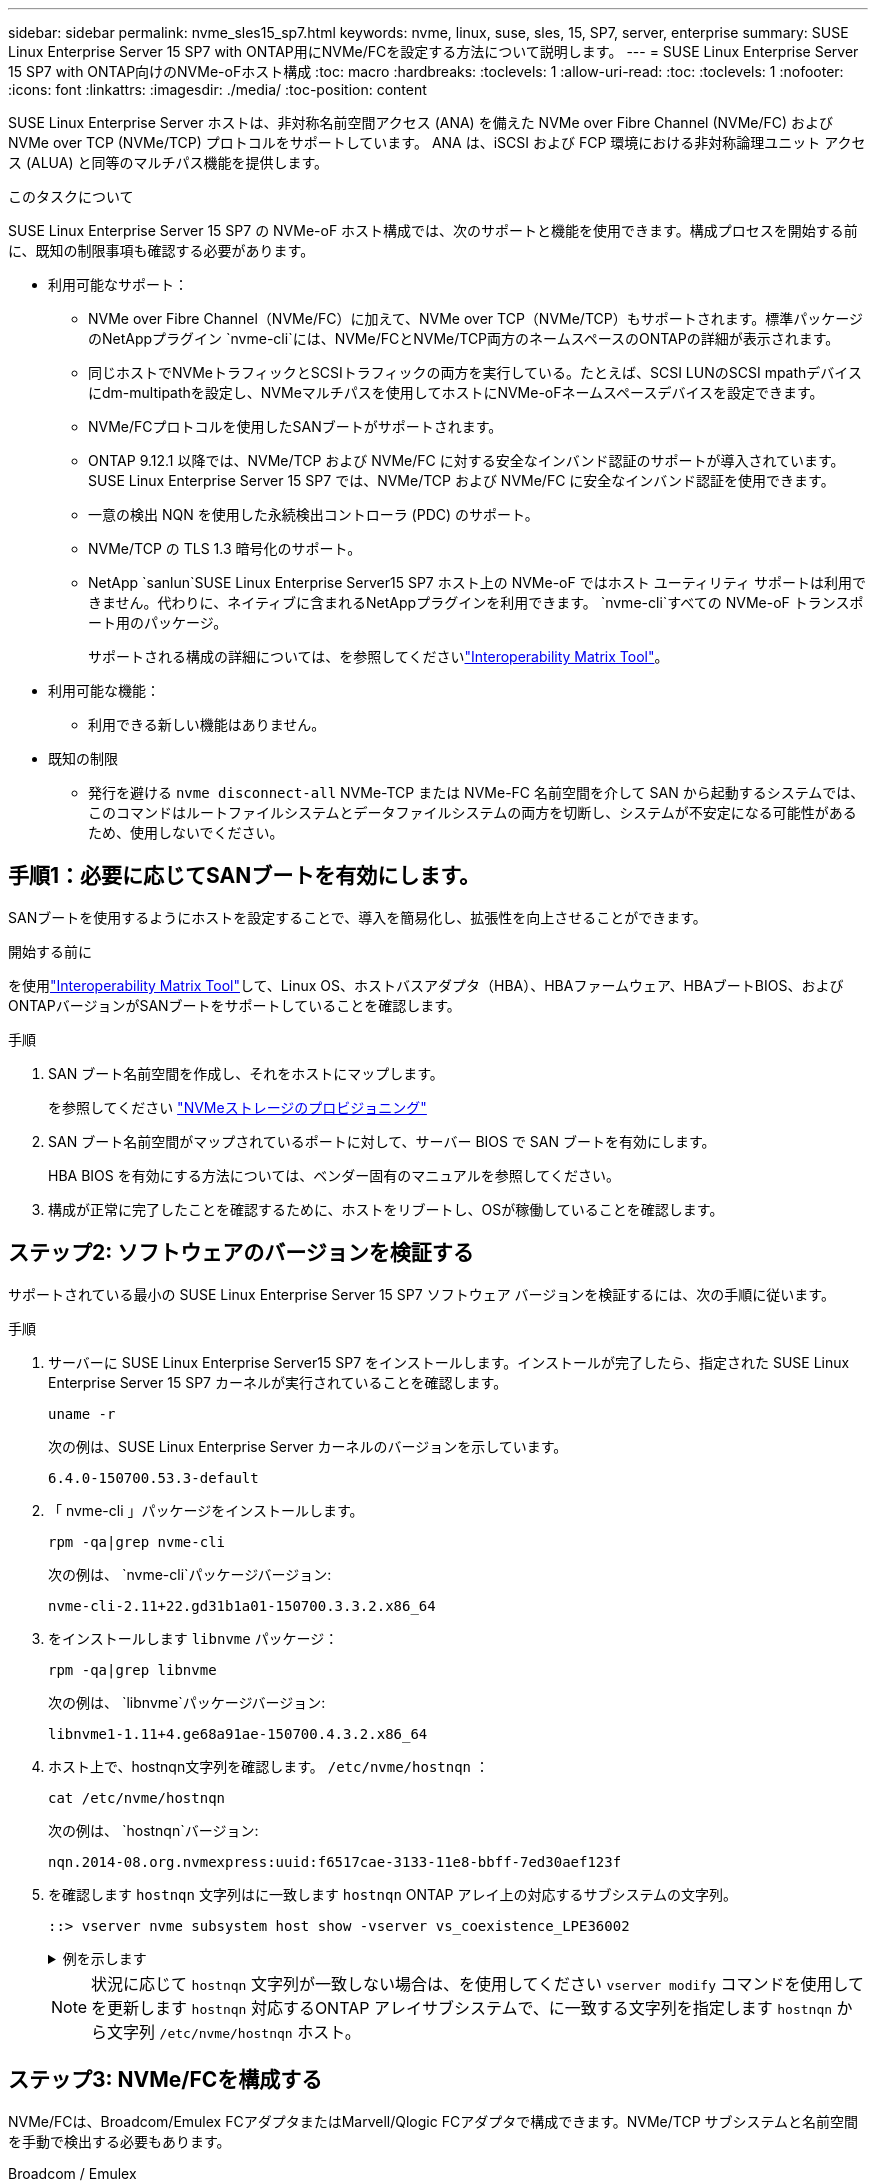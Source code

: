 ---
sidebar: sidebar 
permalink: nvme_sles15_sp7.html 
keywords: nvme, linux, suse, sles, 15, SP7, server, enterprise 
summary: SUSE Linux Enterprise Server 15 SP7 with ONTAP用にNVMe/FCを設定する方法について説明します。 
---
= SUSE Linux Enterprise Server 15 SP7 with ONTAP向けのNVMe-oFホスト構成
:toc: macro
:hardbreaks:
:toclevels: 1
:allow-uri-read: 
:toc: 
:toclevels: 1
:nofooter: 
:icons: font
:linkattrs: 
:imagesdir: ./media/
:toc-position: content


[role="lead"]
SUSE Linux Enterprise Server ホストは、非対称名前空間アクセス (ANA) を備えた NVMe over Fibre Channel (NVMe/FC) および NVMe over TCP (NVMe/TCP) プロトコルをサポートしています。  ANA は、iSCSI および FCP 環境における非対称論理ユニット アクセス (ALUA) と同等のマルチパス機能を提供します。

.このタスクについて
SUSE Linux Enterprise Server 15 SP7 の NVMe-oF ホスト構成では、次のサポートと機能を使用できます。構成プロセスを開始する前に、既知の制限事項も確認する必要があります。

* 利用可能なサポート：
+
** NVMe over Fibre Channel（NVMe/FC）に加えて、NVMe over TCP（NVMe/TCP）もサポートされます。標準パッケージのNetAppプラグイン `nvme-cli`には、NVMe/FCとNVMe/TCP両方のネームスペースのONTAPの詳細が表示されます。
** 同じホストでNVMeトラフィックとSCSIトラフィックの両方を実行している。たとえば、SCSI LUNのSCSI mpathデバイスにdm-multipathを設定し、NVMeマルチパスを使用してホストにNVMe-oFネームスペースデバイスを設定できます。
** NVMe/FCプロトコルを使用したSANブートがサポートされます。
** ONTAP 9.12.1 以降では、NVMe/TCP および NVMe/FC に対する安全なインバンド認証のサポートが導入されています。  SUSE Linux Enterprise Server 15 SP7 では、NVMe/TCP および NVMe/FC に安全なインバンド認証を使用できます。
** 一意の検出 NQN を使用した永続検出コントローラ (PDC) のサポート。
** NVMe/TCP の TLS 1.3 暗号化のサポート。
** NetApp `sanlun`SUSE Linux Enterprise Server15 SP7 ホスト上の NVMe-oF ではホスト ユーティリティ サポートは利用できません。代わりに、ネイティブに含まれるNetAppプラグインを利用できます。 `nvme-cli`すべての NVMe-oF トランスポート用のパッケージ。
+
サポートされる構成の詳細については、を参照してくださいlink:https://mysupport.netapp.com/matrix/["Interoperability Matrix Tool"^]。



* 利用可能な機能：
+
** 利用できる新しい機能はありません。


* 既知の制限
+
** 発行を避ける `nvme disconnect-all` NVMe-TCP または NVMe-FC 名前空間を介して SAN から起動するシステムでは、このコマンドはルートファイルシステムとデータファイルシステムの両方を切断し、システムが不安定になる可能性があるため、使用しないでください。






== 手順1：必要に応じてSANブートを有効にします。

SANブートを使用するようにホストを設定することで、導入を簡易化し、拡張性を向上させることができます。

.開始する前に
を使用link:https://mysupport.netapp.com/matrix/#welcome["Interoperability Matrix Tool"^]して、Linux OS、ホストバスアダプタ（HBA）、HBAファームウェア、HBAブートBIOS、およびONTAPバージョンがSANブートをサポートしていることを確認します。

.手順
. SAN ブート名前空間を作成し、それをホストにマップします。
+
を参照してください https://docs.netapp.com/us-en/ontap/san-admin/create-nvme-namespace-subsystem-task.html["NVMeストレージのプロビジョニング"^]

. SAN ブート名前空間がマップされているポートに対して、サーバー BIOS で SAN ブートを有効にします。
+
HBA BIOS を有効にする方法については、ベンダー固有のマニュアルを参照してください。

. 構成が正常に完了したことを確認するために、ホストをリブートし、OSが稼働していることを確認します。




== ステップ2: ソフトウェアのバージョンを検証する

サポートされている最小の SUSE Linux Enterprise Server 15 SP7 ソフトウェア バージョンを検証するには、次の手順に従います。

.手順
. サーバーに SUSE Linux Enterprise Server15 SP7 をインストールします。インストールが完了したら、指定された SUSE Linux Enterprise Server 15 SP7 カーネルが実行されていることを確認します。
+
[source, cli]
----
uname -r
----
+
次の例は、SUSE Linux Enterprise Server カーネルのバージョンを示しています。

+
[listing]
----
6.4.0-150700.53.3-default
----
. 「 nvme-cli 」パッケージをインストールします。
+
[source, cli]
----
rpm -qa|grep nvme-cli
----
+
次の例は、  `nvme-cli`パッケージバージョン:

+
[listing]
----
nvme-cli-2.11+22.gd31b1a01-150700.3.3.2.x86_64
----
. をインストールします `libnvme` パッケージ：
+
[source, cli]
----
rpm -qa|grep libnvme
----
+
次の例は、  `libnvme`パッケージバージョン:

+
[listing]
----
libnvme1-1.11+4.ge68a91ae-150700.4.3.2.x86_64
----
. ホスト上で、hostnqn文字列を確認します。  `/etc/nvme/hostnqn` ：
+
[source, cli]
----
cat /etc/nvme/hostnqn
----
+
次の例は、  `hostnqn`バージョン:

+
[listing]
----
nqn.2014-08.org.nvmexpress:uuid:f6517cae-3133-11e8-bbff-7ed30aef123f
----
. を確認します `hostnqn` 文字列はに一致します `hostnqn` ONTAP アレイ上の対応するサブシステムの文字列。
+
[source, cli]
----
::> vserver nvme subsystem host show -vserver vs_coexistence_LPE36002
----
+
.例を示します
[%collapsible]
====
[listing]
----
Vserver Subsystem Priority  Host NQN
------- --------- --------  ------------------------------------------------
vs_coexistence_LPE36002
        nvme
                  regular   nqn.2014-08.org.nvmexpress:uuid:4c4c4544-0056-5410-8048-b9c04f425633
        nvme_1
                  regular   nqn.2014-08.org.nvmexpress:uuid:4c4c4544-0056-5410-8048-b9c04f425633
        nvme_2
                  regular   nqn.2014-08.org.nvmexpress:uuid:4c4c4544-0056-5410-8048-b9c04f425633
        nvme_3
                  regular   nqn.2014-08.org.nvmexpress:uuid:4c4c4544-0056-5410-8048-b9c04f425633
4 entries were displayed.
----
====
+

NOTE: 状況に応じて `hostnqn` 文字列が一致しない場合は、を使用してください `vserver modify` コマンドを使用してを更新します `hostnqn` 対応するONTAP アレイサブシステムで、に一致する文字列を指定します `hostnqn` から文字列 `/etc/nvme/hostnqn` ホスト。





== ステップ3: NVMe/FCを構成する

NVMe/FCは、Broadcom/Emulex FCアダプタまたはMarvell/Qlogic FCアダプタで構成できます。NVMe/TCP サブシステムと名前空間を手動で検出する必要もあります。

[role="tabbed-block"]
====
.Broadcom / Emulex
--
Broadcom/Emulex FCアダプタ用にNVMe/FCを設定

.手順
. サポートされているアダプタモデルを使用していることを確認します。
+
.. モデル名を表示します。
+
[source, cli]
----
cat /sys/class/scsi_host/host*/modelname
----
+
次の出力が表示されます。

+
[listing]
----
LPe36002-M64
LPe36002-M64
----
.. モデルの説明を表示します。
+
[source, cli]
----
cat /sys/class/scsi_host/host*/modeldesc
----
+
次の例のような出力が表示されます。

+
[listing]
----
Emulex LightPulse LPe36002-M64 2-Port 64Gb Fibre Channel Adapter
Emulex LightPulse LPe36002-M64 2-Port 64Gb Fibre Channel Adapter
----


. 推奨されるBroadcomを使用していることを確認します `lpfc` ファームウェアおよび受信トレイドライバ：
+
.. ファームウェアのバージョンを表示します。
+
[source, cli]
----
cat /sys/class/scsi_host/host*/fwrev
----
+
次の例はファームウェアのバージョンを示しています。

+
[listing]
----
14.4.393.25, sli-4:2:c
14.4.393.25, sli-4:2:c
----
.. 受信トレイのドライバーのバージョンを表示します。
+
[source, cli]
----
cat /sys/module/lpfc/version
----
+
次の例は、ドライバーのバージョンを示しています。

+
[listing]
----
0:14.4.0.8
----


+
サポートされているアダプタドライバおよびファームウェアバージョンの最新リストについては、を参照してくださいlink:https://mysupport.netapp.com/matrix/["Interoperability Matrix Tool"^]。

. の想定される出力がに設定されている `3`ことを確認し `lpfc_enable_fc4_type`ます。
+
[source, cli]
----
cat /sys/module/lpfc/parameters/lpfc_enable_fc4_type
----
. イニシエータポートを表示できることを確認します。
+
[source, cli]
----
cat /sys/class/fc_host/host*/port_name
----
+
次の例はポート ID を示しています。

+
[listing]
----
0x10000090fae0ec88
0x10000090fae0ec89
----
. イニシエータポートがオンラインであることを確認します。
+
[source, cli]
----
cat /sys/class/fc_host/host*/port_state
----
+
次の出力が表示されます。

+
[listing]
----
Online
Online
----
. NVMe/FCイニシエータポートが有効になっており、ターゲットポートが認識されることを確認します。
+
[source, cli]
----
cat /sys/class/scsi_host/host*/nvme_info
----
+
.出力例を表示します。
[%collapsible]
=====
[listing, subs="+quotes"]
----
NVME Initiator Enabled
XRI Dist lpfc0 Total 6144 IO 5894 ELS 250
NVME LPORT lpfc0 WWPN x10000090fae0ec88 WWNN x20000090fae0ec88 DID x0a1300 *ONLINE*
NVME RPORT       WWPN x23b1d039ea359e4a WWNN x23aed039ea359e4a DID x0a1c01 *TARGET DISCSRVC ONLINE*
NVME RPORT       WWPN x22bbd039ea359e4a WWNN x22b8d039ea359e4a DID x0a1c0b *TARGET DISCSRVC ONLINE*
NVME RPORT       WWPN x2362d039ea359e4a WWNN x234ed039ea359e4a DID x0a1c10 *TARGET DISCSRVC ONLINE*
NVME RPORT       WWPN x23afd039ea359e4a WWNN x23aed039ea359e4a DID x0a1a02 *TARGET DISCSRVC ONLINE*
NVME RPORT       WWPN x22b9d039ea359e4a WWNN x22b8d039ea359e4a DID x0a1a0b *TARGET DISCSRVC ONLINE*
NVME RPORT       WWPN x2360d039ea359e4a WWNN x234ed039ea359e4a DID x0a1a11 *TARGET DISCSRVC ONLINE*

NVME Statistics
LS: Xmt 0000004ea0 Cmpl 0000004ea0 Abort 00000000
LS XMIT: Err 00000000  CMPL: xb 00000000 Err 00000000
Total FCP Cmpl 0000000000102c35 Issue 0000000000102c2d OutIO fffffffffffffff8
        abort 00000175 noxri 00000000 nondlp 0000021d qdepth 00000000 wqerr 00000007 err 00000000
FCP CMPL: xb 00000175 Err 0000058b

NVME Initiator Enabled
XRI Dist lpfc1 Total 6144 IO 5894 ELS 250
NVME LPORT lpfc1 WWPN x10000090fae0ec89 WWNN x20000090fae0ec89 DID x0a1200 *ONLINE*
NVME RPORT       WWPN x23b2d039ea359e4a WWNN x23aed039ea359e4a DID x0a1d01 *TARGET DISCSRVC ONLINE*
NVME RPORT       WWPN x22bcd039ea359e4a WWNN x22b8d039ea359e4a DID x0a1d0b *TARGET DISCSRVC ONLINE*
NVME RPORT       WWPN x2363d039ea359e4a WWNN x234ed039ea359e4a DID x0a1d10 *TARGET DISCSRVC ONLINE*
NVME RPORT       WWPN x23b0d039ea359e4a WWNN x23aed039ea359e4a DID x0a1b02 *TARGET DISCSRVC ONLINE*
NVME RPORT       WWPN x22bad039ea359e4a WWNN x22b8d039ea359e4a DID x0a1b0b *TARGET DISCSRVC ONLINE*
NVME RPORT       WWPN x2361d039ea359e4a WWNN x234ed039ea359e4a DID x0a1b11 *TARGET DISCSRVC ONLINE*

NVME Statistics
LS: Xmt 0000004e31 Cmpl 0000004e31 Abort 00000000
LS XMIT: Err 00000000  CMPL: xb 00000000 Err 00000000
Total FCP Cmpl 00000000001017f2 Issue 00000000001017ef OutIO fffffffffffffffd
        abort 0000018a noxri 00000000 nondlp 0000012e qdepth 00000000 wqerr 00000004 err 00000000
FCP CMPL: xb 0000018a Err 000005ca
----
=====


--
.Marvell/QLogic
--
Marvell/QLogicアダプタ用にNVMe/FCを設定します。

.手順
. サポートされているアダプタドライバとファームウェアのバージョンが実行されていることを確認します。
+
[source, cli]
----
cat /sys/class/fc_host/host*/symbolic_name
----
+
次の例は、ドライバーとファームウェアのバージョンを示しています。

+
[listing]
----
QLE2742 FW:v9.14.00 DVR:v10.02.09.400-k-debug
QLE2742 FW:v9.14.00 DVR:v10.02.09.400-k-debug
----
. 確認します `ql2xnvmeenable` が設定されます。これにより、MarvellアダプタをNVMe/FCイニシエータとして機能させることができます。
+
[source, cli]
----
cat /sys/module/qla2xxx/parameters/ql2xnvmeenable
----
+
想定される出力は1です。



--
====


== ステップ4: オプションで1MBのI/Oを有効にする

ONTAP は、識別コントローラ データで最大データ転送サイズ (MDTS) が 8 であると報告します。つまり、最大 I/O 要求サイズは 1 MB までになります。  Broadcom NVMe/FCホストに1MBのI/Oリクエストを発行するには、 `lpfc`の価値 `lpfc_sg_seg_cnt`パラメータをデフォルト値の 64 から 256 に変更します。


NOTE: この手順は、Qlogic NVMe/FCホストには適用されません。

.手順
.  `lpfc_sg_seg_cnt`パラメータを256に設定します。
+
[source, cli]
----
cat /etc/modprobe.d/lpfc.conf
----
+
次の例のような出力が表示されます。

+
[listing]
----
options lpfc lpfc_sg_seg_cnt=256
----
. コマンドを実行し `dracut -f`、ホストをリブートします。
. の値が256であることを確認し `lpfc_sg_seg_cnt`ます。
+
[source, cli]
----
cat /sys/module/lpfc/parameters/lpfc_sg_seg_cnt
----




== ステップ5: NVMeブートサービスを確認する

SUSE Linux Enterprise Server 15 SP7では、 `nvmefc-boot-connections.service`そして `nvmf-autoconnect.service`NVMe/FCに含まれるブートサービス `nvme-cli`パッケージは、システムの起動時に自動的に起動するように有効化されます。システムの起動が完了したら、ブート サービスが有効になっていることを確認します。

.手順
. が有効であることを確認し `nvmf-autoconnect.service`ます。
+
[source, cli]
----
systemctl status nvmf-autoconnect.service
----
+
.出力例を表示します。
[%collapsible]
====
[listing]
----
nvmf-autoconnect.service - Connect NVMe-oF subsystems automatically during boot
  Loaded: loaded (/usr/lib/systemd/system/nvmf-autoconnect.service; enabled; preset: enabled)
  Active: inactive (dead) since Fri 2025-07-04 23:56:38 IST; 4 days ago
  Main PID: 12208 (code=exited, status=0/SUCCESS)
    CPU: 62ms

Jul 04 23:56:26 localhost systemd[1]: Starting Connect NVMe-oF subsystems automatically during boot...
Jul 04 23:56:38 localhost systemd[1]: nvmf-autoconnect.service: Deactivated successfully.
Jul 04 23:56:38 localhost systemd[1]: Finished Connect NVMe-oF subsystems automatically during boot.
----
====
. が有効であることを確認し `nvmefc-boot-connections.service`ます。
+
[source, cli]
----
systemctl status nvmefc-boot-connections.service
----
+
.出力例を表示します。
[%collapsible]
====
[listing]
----
nvmefc-boot-connections.service - Auto-connect to subsystems on FC-NVME devices found during boot
    Loaded: loaded (/usr/lib/systemd/system/nvmefc-boot-connections.service; enabled; preset: enabled)
    Active: inactive (dead) since Mon 2025-07-07 19:52:30 IST; 1 day 4h ago
  Main PID: 2945 (code=exited, status=0/SUCCESS)
      CPU: 14ms

Jul 07 19:52:30 HP-DL360-14-168 systemd[1]: Starting Auto-connect to subsystems on FC-NVME devices found during boot...
Jul 07 19:52:30 HP-DL360-14-168 systemd[1]: nvmefc-boot-connections.service: Deactivated successfully.
Jul 07 19:52:30 HP-DL360-14-168 systemd[1]: Finished Auto-connect to subsystems on FC-NVME devices found during boot.
----
====




== ステップ6: NVMe/TCPを構成する

NVMe/TCPプロトコルでこの処理がサポートされてい `auto-connect`ません。代わりに、NVMe/TCPまたは `connect-all`の処理を手動で実行することで、NVMe/TCPサブシステムとネームスペースを検出できます `connect`。

.手順
. イニシエータポートがサポートされているNVMe/TCP LIFの検出ログページのデータを取得できることを確認します。
+
[listing]
----
nvme discover -t tcp -w <host-traddr> -a <traddr>
----
+
.出力例を表示します。
[%collapsible]
====
[listing, subs="+quotes"]
----
nvme discover -t tcp -w 192.168.111.80 -a 192.168.111.70
Discovery Log Number of Records 8, Generation counter 42
=====Discovery Log Entry 0======
trtype:  tcp
adrfam:  ipv4
subtype: *current discovery subsystem*
treq:    not specified
portid:  4
trsvcid: 8009
subnqn:  nqn.1992-08.com.netapp:sn.f8e2af201b7211f0ac2bd039eab67a95:discovery
traddr:  192.168.211.71
eflags:  *explicit discovery connections, duplicate discovery information*
sectype: *none*
=====Discovery Log Entry 1======
trtype:  tcp
adrfam:  ipv4
subtype: *current discovery subsystem*
treq:    not specified
portid:  3
trsvcid: 8009
subnqn:  nqn.1992-08.com.netapp:sn.f8e2af201b7211f0ac2bd039eab67a95:discovery
traddr:  192.168.111.71
eflags:  *explicit discovery connections, duplicate discovery information*
sectype: *none*
=====Discovery Log Entry 2======
trtype:  tcp
adrfam:  ipv4
subtype: *current discovery subsystem*
treq:    not specified
portid:  2
trsvcid: 8009
subnqn:  nqn.1992-08.com.netapp:sn.f8e2af201b7211f0ac2bd039eab67a95:discovery
traddr:  192.168.211.70
eflags:  *explicit discovery connections, duplicate discovery information*
sectype: *none*
=====Discovery Log Entry 3======
trtype:  tcp
adrfam:  ipv4
subtype: *current discovery subsystem*
treq:    not specified
portid:  1
trsvcid: 8009
subnqn:  nqn.1992-08.com.netapp:sn.f8e2af201b7211f0ac2bd039eab67a95:discovery
traddr:  192.168.111.70
eflags:  *explicit discovery connections, duplicate discovery information*
sectype: *none*
=====Discovery Log Entry 4======
trtype:  tcp
adrfam:  ipv4
subtype: *nvme subsystem*
treq:    not specified
portid:  4
trsvcid: 4420
subnqn:  nqn.1992-08.com.netapp:sn.f8e2af201b7211f0ac2bd039eab67a95:subsystem.sample_tcp_sub
traddr:  192.168.211.71
eflags:  none
sectype: none
=====Discovery Log Entry 5======
trtype:  tcp
adrfam:  ipv4
subtype: *nvme subsystem*
treq:    not specified
portid:  3
trsvcid: 4420
subnqn:  nqn.1992-08.com.netapp:sn.f8e2af201b7211f0ac2bd039eab67a95:subsystem.sample_tcp_sub
traddr:  192.168.111.71
eflags:  none
sectype: none
=====Discovery Log Entry 6======
trtype:  tcp
adrfam:  ipv4
subtype: *nvme subsystem*
treq:    not specified
portid:  2
trsvcid: 4420
subnqn:  nqn.1992-08.com.netapp:sn.f8e2af201b7211f0ac2bd039eab67a95:subsystem.sample_tcp_sub
traddr:  192.168.211.70
eflags:  none
sectype: none
=====Discovery Log Entry 7======
trtype:  tcp
adrfam:  ipv4
subtype: *nvme subsystem*
treq:    not specified
portid:  1
trsvcid: 4420
subnqn:  nqn.1992-08.com.netapp:sn.f8e2af201b7211f0ac2bd039eab67a95:subsystem.sample_tcp_sub
traddr:  192.168.111.70
eflags:  none
sectype: none
localhost:~ #
----
====
. NVMe/TCPイニシエータとターゲットLIFの他のすべての組み合わせで、検出ログページのデータを正常に取得できることを確認します。
+
[listing]
----
nvme discover -t tcp -w <host-traddr> -a <traddr>
----
+
.例を示します
[%collapsible]
====
[listing, subs="+quotes"]
----
nvme discover -t tcp -w 192.168.111.80 -a 192.168.111.66
nvme discover -t tcp -w 192.168.111.80 -a 192.168.111.67
nvme discover -t tcp -w 192.168.211.80 -a 192.168.211.66
nvme discover -t tcp -w 192.168.211.80 -a 192.168.211.67
----
====
. を実行します `nvme connect-all` ノード全体でサポートされているすべてのNVMe/TCPイニシエータ/ターゲットLIFを対象としたコマンド：
+
[listing]
----
nvme connect-all -t tcp -w <host-traddr> -a <traddr>
----
+
.例を示します
[%collapsible]
====
[listing, subs="+quotes"]
----
nvme	connect-all	-t	tcp	-w	192.168.111.80	-a	192.168.111.66
nvme	connect-all	-t	tcp	-w	192.168.111.80	-a	192.168.111.67
nvme	connect-all	-t	tcp	-w	192.168.211.80	-a	192.168.211.66
nvme	connect-all	-t	tcp	-w	192.168.211.80	-a	192.168.211.67
----
====



NOTE: SUSE Linux Enterprise Server 15 SP6以降、NVMe/TCPのデフォルト設定は `ctrl-loss-tmo`タイムアウトはオフになります。これは再試行回数に制限がない（無期限再試行）ことを意味し、特定の再試行回数を手動で設定する必要はありません。 `ctrl-loss-tmo`使用時のタイムアウト時間 `nvme connect`または `nvme connect-all`コマンド（オプション `-l`）。さらに、NVMe/TCP コントローラーはパス障害が発生した場合でもタイムアウトが発生せず、無期限に接続されたままになります。



== ステップ7: NVMe-oFを検証する

カーネル内のNVMeマルチパスステータス、ANAステータス、およびONTAPネームスペースがNVMe-oF構成に対して正しいことを確認します。

.手順
. カーネル内NVMeマルチパスが有効になっていることを確認します。
+
[source, cli]
----
cat /sys/module/nvme_core/parameters/multipath
----
+
次の出力が表示されます。

+
[listing]
----
Y
----
. 該当するONTAPネームスペースの適切なNVMe-oF設定（modelをNetApp ONTAPコントローラに設定し、load balancing iopolicyをラウンドロビンに設定するなど）がホストに正しく反映されていることを確認します。
+
.. サブシステムを表示します。
+
[source, cli]
----
cat /sys/class/nvme-subsystem/nvme-subsys*/model
----
+
次の出力が表示されます。

+
[listing]
----
NetApp ONTAP Controller
NetApp ONTAP Controller
----
.. ポリシーを表示します。
+
[source, cli]
----
cat /sys/class/nvme-subsystem/nvme-subsys*/iopolicy
----
+
次の出力が表示されます。

+
[listing]
----
round-robin
round-robin
----


. ネームスペースが作成され、ホストで正しく検出されたことを確認します。
+
[source, cli]
----
nvme list
----
+
.例を示します
[%collapsible]
====
[listing]
----
Node         SN                   Model
---------------------------------------------------------
/dev/nvme4n1 81Ix2BVuekWcAAAAAAAB	NetApp ONTAP Controller


Namespace Usage    Format             FW             Rev
-----------------------------------------------------------
1                 21.47 GB / 21.47 GB	4 KiB + 0 B   FFFFFFFF
----
====
. 各パスのコントローラの状態がliveであり、正しいANAステータスが設定されていることを確認します。
+
[role="tabbed-block"]
====
.NVMe/FC
--
[listing]
----
nvme list-subsys /dev/nvme4n5
----
.出力例を表示します。
[%collapsible]
=====
[listing, subs="+quotes"]
----
nvme-subsys114 - NQN=nqn.1992-08.com.netapp:sn.9e30b9760a4911f08c87d039eab67a95:subsystem.sles_161_27
                 hostnqn=nqn.2014-08.org.nvmexpress:uuid:f6517cae-3133-11e8-bbff-7ed30aef123f
iopolicy=round-robin\
+- nvme114 *fc* traddr=nn-0x234ed039ea359e4a:pn-0x2360d039ea359e4a,host_traddr=nn-0x20000090fae0ec88:pn-0x10000090fae0ec88 *live optimized*
+- nvme115 *fc* traddr=nn-0x234ed039ea359e4a:pn-0x2362d039ea359e4a,host_traddr=nn-0x20000090fae0ec88:pn-0x10000090fae0ec88 *live non-optimized*
+- nvme116 *fc* traddr=nn-0x234ed039ea359e4a:pn-0x2361d039ea359e4a,host_traddr=nn-0x20000090fae0ec89:pn-0x10000090fae0ec89 *live optimized*
+- nvme117 *fc* traddr=nn-0x234ed039ea359e4a:pn-0x2363d039ea359e4a,host_traddr=nn-0x20000090fae0ec89:pn-0x10000090fae0ec89 *live non-optimized*
----
=====
--
.NVMe/FC
--
[listing]
----
nvme list-subsys /dev/nvme9n1
----
.出力例を表示します。
[%collapsible]
=====
[listing, subs="+quotes"]
----
nvme-subsys9 - NQN=nqn.1992-08.com.netapp:sn.f8e2af201b7211f0ac2bd039eab67a95:subsystem.with_inband_with_json hostnqn=nqn.2014-08.org.nvmexpress:uuid:4c4c4544-0035-5910-804b-b2c04f444d33
iopolicy=round-robin
\
+- nvme10 *tcp* traddr=192.168.111.71,trsvcid=4420,src_addr=192.168.111.80 *live non-optimized*
 +- nvme11 *tcp* traddr=192.168.211.70,trsvcid=4420,src_addr=192.168.211.80 *live optimized*
 +- nvme12 *tcp* traddr=192.168.111.70,trsvcid=4420,src_addr=192.168.111.80 *live optimized*
 +- nvme9 *tcp* traddr=192.168.211.71,trsvcid=4420,src_addr=192.168.211.80 *live non-optimized*
----
=====
--
====
. ネットアッププラグインで、ONTAP ネームスペースデバイスごとに正しい値が表示されていることを確認します。


[role="tabbed-block"]
====
.列（ Column ）
--
[source, cli]
----
nvme netapp ontapdevices -o column
----
.例を示します
[%collapsible]
=====
[listing, subs="+quotes"]
----
Device           Vserver                   Namespace Path                                     NSID UUID                                   Size
---------------- ------------------------- -------------------------------------------------- ---- -------------------------------------- ---------
/dev/nvme0n1     vs_161                    /vol/fc_nvme_vol1/fc_nvme_ns1                      1    32fd92c7-0797-428e-a577-fdb3f14d0dc3   5.37GB
----
=====
--
.JSON
--
[source, cli]
----
nvme netapp ontapdevices -o json
----
.例を示します
[%collapsible]
=====
[listing, subs="+quotes"]
----
{
      "Device":"/dev/nvme98n2",
      "Vserver":"vs_161",
      "Namespace_Path":"/vol/fc_nvme_vol71/fc_nvme_ns71",
      "NSID":2,
      "UUID":"39d634c4-a75e-4fbd-ab00-3f9355a26e43",
      "LBA_Size":4096,
      "Namespace_Size":5368709120,
      "UsedBytes":430649344,
    }
  ]
}
----
=====
--
====


== ステップ8: 永続的な検出コントローラを作成する

ONTAP 9.11.1 以降では、SUSE Linux Enterprise Server 15 SP7 ホスト用の永続検出コントローラ (PDC) を作成できます。  NVMe サブシステムの追加または削除操作と検出ログ ページ データの変更を自動的に検出するには、PDC が必要です。

.手順
. 検出ログページのデータが使用可能で、イニシエータポートとターゲットLIFの組み合わせから取得できることを確認します。
+
[source, cli]
----
nvme discover -t <trtype> -w <host-traddr> -a <traddr>
----
+
.出力例を表示します。
[%collapsible]
====
[listing, subs="+quotes"]
----
Discovery Log Number of Records 8, Generation counter 18
=====Discovery Log Entry 0======
trtype:  tcp
adrfam:  ipv4
subtype: *current discovery subsystem*
treq:    not specified
portid:  4
trsvcid: 8009
subnqn:  nqn.1992-08.com.netapp:sn.4f7af2bd221811f0afadd039eab0dadd:discovery
traddr:  192.168.111.66
eflags:  *explicit discovery connections, duplicate discovery information*
sectype: *none*
=====Discovery Log Entry 1======
trtype:  tcp
adrfam:  ipv4
subtype: *current discovery subsystem*
treq:    not specified
portid:  2
trsvcid: 8009
subnqn:  nqn.1992-08.com.netapp:sn.4f7af2bd221811f0afadd039eab0dadd:discovery
traddr:  192.168.211.66
eflags:  *explicit discovery connections, duplicate discovery information*
sectype: *none*
=====Discovery Log Entry 2======
trtype:  tcp
adrfam:  ipv4
subtype: *current discovery subsystem*
treq:    not specified
portid:  3
trsvcid: 8009
subnqn:  nqn.1992-08.com.netapp:sn.4f7af2bd221811f0afadd039eab0dadd:discovery
traddr:  192.168.111.67
eflags:  *explicit discovery connections, duplicate discovery information*
sectype: *none*
=====Discovery Log Entry 3======
trtype:  tcp
adrfam:  ipv4
subtype: *current discovery subsystem*
treq:    not specified
portid:  1
trsvcid: 8009
subnqn:  nqn.1992-08.com.netapp:sn.4f7af2bd221811f0afadd039eab0dadd:discovery
traddr:  192.168.211.67
eflags:  *explicit discovery connections, duplicate discovery information*
sectype: *none*
=====Discovery Log Entry 4======
trtype:  tcp
adrfam:  ipv4
subtype: nvme subsystem
treq:    not specified
portid:  4
trsvcid: 4420
subnqn:  nqn.1992-08.com.netapp:sn.4f7af2bd221811f0afadd039eab0dadd:subsystem.pdc
traddr:  192.168.111.66
eflags:  none
sectype: none
=====Discovery Log Entry 5======
trtype:  tcp
adrfam:  ipv4
subtype: nvme subsystem
treq:    not specified
portid:  2
trsvcid: 4420
subnqn:  nqn.1992-08.com.netapp:sn.4f7af2bd221811f0afadd039eab0dadd:subsystem.pdc
traddr:  192.168.211.66
eflags:  none
sectype: none
=====Discovery Log Entry 6======
trtype:  tcp
adrfam:  ipv4
subtype: nvme subsystem
treq:    not specified
portid:  3
trsvcid: 4420
subnqn:  nqn.1992-08.com.netapp:sn.4f7af2bd221811f0afadd039eab0dadd:subsystem.pdc
traddr:  192.168.111.67
eflags:  none
sectype: none
=====Discovery Log Entry 7======
trtype:  tcp
adrfam:  ipv4
subtype: nvme subsystem
treq:    not specified
portid:  1
trsvcid: 4420
subnqn:  nqn.1992-08.com.netapp:sn.4f7af2bd221811f0afadd039eab0dadd:subsystem.pdc
traddr:  192.168.211.67
eflags:  none
sectype: none
----
====
. 検出サブシステムのPDCを作成します。
+
[source, cli]
----
nvme discover -t <trtype> -w <host-traddr> -a <traddr> -p
----
+
次の出力が表示されます。

+
[listing]
----
nvme discover -t tcp -w 192.168.111.80 -a 192.168.111.66 -p
----
. ONTAPコントローラから、PDCが作成されたことを確認します。
+
[source, cli]
----
vserver nvme show-discovery-controller -instance -vserver <vserver_name>
----
+
.出力例を表示します。
[%collapsible]
====
[listing, subs="+quotes"]
----
vserver nvme show-discovery-controller -instance -vserver vs_pdc

           Vserver Name: vs_pdc
               Controller ID: 0101h
     Discovery Subsystem NQN: nqn.1992-08.com.netapp:sn.4f7af2bd221811f0afadd039eab0dadd:discovery
           Logical Interface: lif2
                        Node: A400-12-181
                    Host NQN: nqn.2014-08.org.nvmexpress:uuid:9796c1ec-0d34-11eb-b6b2-3a68dd3bab57
          Transport Protocol: nvme-tcp
 Initiator Transport Address: 192.168.111.80
Transport Service Identifier: 8009
             Host Identifier: 9796c1ec0d3411ebb6b23a68dd3bab57
           Admin Queue Depth: 32
       Header Digest Enabled: false
         Data Digest Enabled: false
   Keep-Alive Timeout (msec): 30000
----
====




== ステップ9: 安全なインバンド認証を設定する

ONTAP 9.12.1 以降では、ホストと ONTAP コントローラ間の NVMe/TCP および NVMe/FC 経由の安全なインバンド認証がサポートされます。

セキュアな認証を設定するには、各ホストまたはコントローラを `DH-HMAC-CHAP` キー。NVMeホストまたはコントローラのNQNと管理者が設定した認証シークレットを組み合わせたものです。ピアを認証するには、NVMeホストまたはコントローラがピアに関連付けられたキーを認識する必要があります。

CLIまたは設定JSONファイルを使用して、セキュアなインバンド認証を設定できます。サブシステムごとに異なるDHCHAPキーを指定する必要がある場合は、config JSONファイルを使用する必要があります。

[role="tabbed-block"]
====
.CLI の使用
--
CLIを使用してセキュアなインバンド認証を設定します。

.手順
. ホストNQNを取得します。
+
[source, cli]
----
cat /etc/nvme/hostnqn
----
. ホストの dhchap キーを生成します。
+
コマンドパラメータの出力を次に示し `gen-dhchap-key`ます。

+
[listing]
----
nvme gen-dhchap-key -s optional_secret -l key_length {32|48|64} -m HMAC_function {0|1|2|3} -n host_nqn
•	-s secret key in hexadecimal characters to be used to initialize the host key
•	-l length of the resulting key in bytes
•	-m HMAC function to use for key transformation
0 = none, 1- SHA-256, 2 = SHA-384, 3=SHA-512
•	-n host NQN to use for key transformation
----
+
次の例では、HMACが3に設定されたランダムDHCHAPキー（SHA-512）が生成されます。

+
[listing]
----
nvme gen-dhchap-key -m 3 -n nqn.2014-08.org.nvmexpress:uuid:e6dade64-216d-11ec-b7bb-7ed30a5482c3
DHHC-1:03:1CFivw9ccz58gAcOUJrM7Vs98hd2ZHSr+iw+Amg6xZPl5D2Yk+HDTZiUAg1iGgxTYqnxukqvYedA55Bw3wtz6sJNpR4=:
----
. ONTAPコントローラで、ホストを追加し、両方のDHCHAPキーを指定します。
+
[listing]
----
vserver nvme subsystem host add -vserver <svm_name> -subsystem <subsystem> -host-nqn <host_nqn> -dhchap-host-secret <authentication_host_secret> -dhchap-controller-secret <authentication_controller_secret> -dhchap-hash-function {sha-256|sha-512} -dhchap-group {none|2048-bit|3072-bit|4096-bit|6144-bit|8192-bit}
----
. ホストは、単方向と双方向の2種類の認証方式をサポートします。ホストで、ONTAPコントローラに接続し、選択した認証方式に基づいてDHCHAPキーを指定します。
+
[listing]
----
nvme connect -t tcp -w <host-traddr> -a <tr-addr> -n <host_nqn> -S <authentication_host_secret> -C <authentication_controller_secret>
----
. 検証する `nvme connect authentication` ホストとコントローラのDHCHAPキーを確認してコマンドを実行します。
+
.. ホストDHCHAPキーを確認します。
+
[source, cli]
----
cat /sys/class/nvme-subsystem/<nvme-subsysX>/nvme*/dhchap_secret
----
+
.に、単方向設定の出力例を示します。
[%collapsible]
=====
[listing]
----
# cat /sys/class/nvme-subsystem/nvme-subsys1/nvme*/dhchap_secret
DHHC-1:01:iM63E6cX7G5SOKKOju8gmzM53qywsy+C/YwtzxhIt9ZRz+ky:
DHHC-1:01:iM63E6cX7G5SOKKOju8gmzM53qywsy+C/YwtzxhIt9ZRz+ky:
DHHC-1:01:iM63E6cX7G5SOKKOju8gmzM53qywsy+C/YwtzxhIt9ZRz+ky:
DHHC-1:01:iM63E6cX7G5SOKKOju8gmzM53qywsy+C/YwtzxhIt9ZRz+ky:
----
=====
.. コントローラのDHCHAPキーを確認します。
+
[source, cli]
----
cat /sys/class/nvme-subsystem/<nvme-subsysX>/nvme*/dhchap_ctrl_secret
----
+
.に、双方向設定の出力例を示します。
[%collapsible]
=====
[listing]
----
# cat /sys/class/nvme-subsystem/nvme-subsys6/nvme*/dhchap_ctrl_secret
DHHC-1:03:1CFivw9ccz58gAcOUJrM7Vs98hd2ZHSr+iw+Amg6xZPl5D2Yk+HDTZiUAg1iGgxTYqnxukqvYedA55Bw3wtz6sJNpR4=:
DHHC-1:03:1CFivw9ccz58gAcOUJrM7Vs98hd2ZHSr+iw+Amg6xZPl5D2Yk+HDTZiUAg1iGgxTYqnxukqvYedA55Bw3wtz6sJNpR4=:
DHHC-1:03:1CFivw9ccz58gAcOUJrM7Vs98hd2ZHSr+iw+Amg6xZPl5D2Yk+HDTZiUAg1iGgxTYqnxukqvYedA55Bw3wtz6sJNpR4=:
DHHC-1:03:1CFivw9ccz58gAcOUJrM7Vs98hd2ZHSr+iw+Amg6xZPl5D2Yk+HDTZiUAg1iGgxTYqnxukqvYedA55Bw3wtz6sJNpR4=:
----
=====




--
.JSON ファイル
--
ONTAPコントローラ構成で複数のNVMeサブシステムを使用できる場合は、コマンドでファイルを `nvme connect-all`使用できます `/etc/nvme/config.json`。

JSONファイルを生成するには、オプションを使用し `-o`ます。その他の構文オプションについては、nvme connect - allのマニュアルページを参照してください。

.手順
. JSON ファイルを設定します。
+
.出力例を表示します。
[%collapsible]
=====
[listing]
----
# cat /etc/nvme/config.json
[
 {
    "hostnqn":"nqn.2014-08.org.nvmexpress:uuid:4c4c4544-0035-5910-804b-b2c04f444d33",
    "hostid":"4c4c4544-0035-5910-804b-b2c04f444d33",
    "dhchap_key":"DHHC-1:01:i4i789R11sMuHLCY27RVI8XloC\/GzjRwyhxip5hmIELsHrBq:",
    "subsystems":[
      {
        "nqn":"nqn.1992-08.com.netapp:sn.f8e2af201b7211f0ac2bd039eab67a95:subsystem.sample_tcp_sub",
        "ports":[
          {
            "transport":"tcp",
            "traddr":"192.168.111.70",
            "host_traddr":"192.168.111.80",
            "trsvcid":"4420"
            "dhchap_ctrl_key":"DHHC-1:03:jqgYcJSKp73+XqAf2X6twr9ngBpr2n0MGWbmZIZq4PieKZCoilKGef8lAvhYS0PNK7T+04YD5CRPjh+m3qjJU++yR8s=:"
          },
               {
                    "transport":"tcp",
                    "traddr":"192.168.111.71",
                    "host_traddr":"192.168.111.80",
                    "trsvcid":"4420",
                    "dhchap_ctrl_key":"DHHC-1:03:jqgYcJSKp73+XqAf2X6twr9ngBpr2n0MGWbmZIZq4PieKZCoilKGef8lAvhYS0PNK7T+04YD5CRPjh+m3qjJU++yR8s=:"
               },
               {
                    "transport":"tcp",
                    "traddr":"192.168.211.70",
                    "host_traddr":"192.168.211.80",
                    "trsvcid":"4420",
                    "dhchap_ctrl_key":"DHHC-1:03:jqgYcJSKp73+XqAf2X6twr9ngBpr2n0MGWbmZIZq4PieKZCoilKGef8lAvhYS0PNK7T+04YD5CRPjh+m3qjJU++yR8s=:"
               },
               {
                    "transport":"tcp",
                    "traddr":"192.168.211.71",
                    "host_traddr":"192.168.211.80",
                    "trsvcid":"4420",
                    "dhchap_ctrl_key":"DHHC-1:03:jqgYcJSKp73+XqAf2X6twr9ngBpr2n0MGWbmZIZq4PieKZCoilKGef8lAvhYS0PNK7T+04YD5CRPjh+m3qjJU++yR8s=:"
               }
           ]
       }
   ]
 }
]
----
=====
+

NOTE: 上記の例では、はに対応し、は `dhchap_key`に対応 `dhchap_secret`し `dhchap_ctrl_key` `dhchap_ctrl_secret`ます。

. config jsonファイルを使用してONTAPコントローラに接続します。
+
[source, cli]
----
nvme connect-all -J /etc/nvme/config.json
----
+
.出力例を表示します。
[%collapsible]
=====
[listing]
----
traddr=192.168.211.70 is already connected
traddr=192.168.111.71 is already connected
traddr=192.168.211.71 is already connected
traddr=192.168.111.70 is already connected
traddr=192.168.211.70 is already connected
traddr=192.168.111.70 is already connected
traddr=192.168.211.71 is already connected
traddr=192.168.111.71 is already connected
traddr=192.168.211.70 is already connected
traddr=192.168.111.71 is already connected
traddr=192.168.211.71 is already connected
traddr=192.168.111.70 is already connected
----
=====
. 各サブシステムの各コントローラでDHCHAPシークレットが有効になっていることを確認します。
+
.. ホストDHCHAPキーを確認します。
+
[source, cli]
----
cat /sys/class/nvme-subsystem/nvme-subsys0/nvme0/dhchap_secret
----
+
次の出力が表示されます。

+
[listing]
----
DHHC-1:01:i4i789R11sMuHLCY27RVI8XloC/GzjRwyhxip5hmIELsHrBq:
----
.. コントローラのDHCHAPキーを確認します。
+
[source, cli]
----
cat /sys/class/nvme-subsystem/nvme-subsys0/nvme0/dhchap_ctrl_secret
----
+
次の出力が表示されます。

+
[listing]
----
DHHC-1:03:jqgYcJSKp73+XqAf2X6twr9ngBpr2n0MGWbmZIZq4PieKZCoilKGef8lAvhYS0PNK7T+04YD5CRPjh+m3qjJU++yR8s=:
----




--
====


== ステップ10: トランスポート層セキュリティを構成する

Transport Layer Security（TLS）は、NVMe-oFホストとONTAPアレイの間のNVMe接続をエンドツーエンドでセキュアに暗号化します。.16.1以降では、CLIと設定済みの事前共有キー（PSK）を使用してONTAP 9 1.3を設定できます。

.このタスクについて
この手順は、ONTAP コントローラで手順を実行するように指定されている場合を除き、SUSE Linux Enterprise Server ホストで実行します。

.手順
. 以下のものをお持ちかご確認ください `ktls-utils` 、  `openssl` 、 そして `libopenssl`ホストにインストールされているパッケージ:
+
.. 確認する `ktls-utils` ：
+
[source, cli]
----
rpm -qa | grep ktls
----
+
次の出力が表示されます。

+
[listing]
----
ktls-utils-0.10+33.g311d943-150700.1.5.x86_64
----
.. SSL パッケージを確認します。
+
[source, cli]
----
rpm -qa | grep ssl
----
+
.出力例を表示します。
[%collapsible]
====
[listing]
----
libopenssl3-3.2.3-150700.3.20.x86_64
openssl-3-3.2.3-150700.3.20.x86_64
libopenssl1_1-1.1.1w-150700.9.37.x86_64
----
====


. 次の設定が正しいことを確認し `/etc/tlshd.conf`ます。
+
[source, cli]
----
cat /etc/tlshd.conf
----
+
.出力例を表示します。
[%collapsible]
====
[listing, subs="+quotes"]
----
[debug]
loglevel=0
tls=0
nl=0
[authenticate]
*keyrings=.nvme*
[authenticate.client]
#x509.truststore= <pathname>
#x509.certificate= <pathname>
#x509.private_key= <pathname>
[authenticate.server]
#x509.truststore= <pathname>
#x509.certificate= <pathname>
#x509.private_key= <pathname>
----
====
. システム起動時に起動するように有効にし `tlshd`ます。
+
[source, cli]
----
systemctl enable tlshd
----
. デーモンが実行されていることを確認し `tlshd`ます。
+
[source, cli]
----
systemctl status tlshd
----
+
.出力例を表示します。
[%collapsible]
====
[listing]
----
tlshd.service - Handshake service for kernel TLS consumers
   Loaded: loaded (/usr/lib/systemd/system/tlshd.service; enabled; preset: disabled)
   Active: active (running) since Wed 2024-08-21 15:46:53 IST; 4h 57min ago
     Docs: man:tlshd(8)
Main PID: 961 (tlshd)
   Tasks: 1
     CPU: 46ms
   CGroup: /system.slice/tlshd.service
       └─961 /usr/sbin/tlshd
Aug 21 15:46:54 RX2530-M4-17-153 tlshd[961]: Built from ktls-utils 0.11-dev on Mar 21 2024 12:00:00
----
====
. を使用してTLS PSKを生成し `nvme gen-tls-key`ます。
+
.. ホストを確認します:
+
[source, cli]
----
cat /etc/nvme/hostnqn
----
+
次の出力が表示されます。

+
[listing]
----
nqn.2014-08.org.nvmexpress:uuid:4c4c4544-0035-5910-804b-b2c04f444d33
----
.. キーを検証します:
+
[source, cli]
----
nvme gen-tls-key --hmac=1 --identity=1 --subsysnqn= nqn.1992-08.com.netapp:sn.a2d41235b78211efb57dd039eab67a95:subsystem.nvme1
----
+
次の出力が表示されます。

+
[listing]
----
NVMeTLSkey-1:01:C50EsaGtuOp8n5fGE9EuWjbBCtshmfoHx4XTqTJUmydf0gIj:
----


. ONTAPコントローラで、ONTAPサブシステムにTLS PSKを追加します。
+
.出力例を表示します。
[%collapsible]
====
[listing]
----
nvme subsystem host add -vserver vs_iscsi_tcp -subsystem nvme1 -host-nqn nqn.2014-08.org.nvmexpress:uuid:4c4c4544-0035-5910-804b-b2c04f444d33 -tls-configured-psk NVMeTLSkey-1:01:C50EsaGtuOp8n5fGE9EuWjbBCtshmfoHx4XTqTJUmydf0gIj:
----
====
. TLS PSKをホストカーネルキーリングに挿入します。
+
[source, cli]
----
nvme check-tls-key --identity=1 --subsysnqn=nqn.1992-08.com.netapp:sn.a2d41235b78211efb57dd039eab67a95:subsystem.nvme1 --keydata=NVMeTLSkey-1:01:C50EsaGtuOp8n5fGE9EuWjbBCtshmfoHx4XTqTJUmydf0gIj: --insert
----
+
次の TLS キーが表示されます。

+
[listing]
----
Inserted TLS key 22152a7e
----
+

NOTE: PSKは次のように表示されます `NVMe1R01`使用するため `identity v1` TLS ハンドシェイク アルゴリズムから。Identity v1は、ONTAPがサポートする唯一のバージョンです。

. TLS PSKが正しく挿入されていることを確認します。
+
[source, cli]
----
cat /proc/keys | grep NVMe
----
+
.出力例を表示します。
[%collapsible]
====
[listing]
----
069f56bb I--Q---     5 perm 3b010000     0     0 psk       NVMe1R01 nqn.2014-08.org.nvmexpress:uuid:4c4c4544-0035-5910-804b-b2c04f444d33 nqn.1992-08.com.netapp:sn.a2d41235b78211efb57dd039eab67a95:subsystem.nvme1 oYVLelmiOwnvDjXKBmrnIgGVpFIBDJtc4hmQXE/36Sw=: 32
----
====
. 挿入したTLS PSKを使用してONTAPサブシステムに接続します。
+
.. TLS PSK を検証します。
+
[source, cli]
----
nvme connect -t tcp -w 192.168.111.80 -a 192.168.111.66  -n nqn.1992-08.com.netapp:sn.a2d41235b78211efb57dd039eab67a95:subsystem.nvme1 --tls_key=0x069f56bb –tls
----
+
次の出力が表示されます。

+
[listing]
----
connecting to device: nvme0
----
.. list-subsys を検証します。
+
[source, cli]
----
nvme list-subsys
----
+
.出力例を表示します。
[%collapsible]
====
[listing]
----
nvme-subsys0 - NQN=nqn.1992-08.com.netapp:sn.a2d41235b78211efb57dd039eab67a95:subsystem.nvme1
               hostnqn=nqn.2014-08.org.nvmexpress:uuid:4c4c4544-0035-5910-804b-b2c04f444d33
\
 +- nvme0 tcp traddr=192.168.111.66,trsvcid=4420,host_traddr=192.168.111.80,src_addr=192.168.111.80 live
----
====


. ターゲットを追加し、指定したONTAPサブシステムへのTLS接続を確認します。
+
[source, cli]
----
nvme subsystem controller show -vserver sles15_tls -subsystem sles15 -instance
----
+
.出力例を表示します。
[%collapsible]
====
[listing]
----
(vserver nvme subsystem controller show)
                          Vserver Name: vs_iscsi_tcp
                          Subsystem: nvme1
                      Controller ID: 0040h
                  Logical Interface: tcpnvme_lif1_1
                               Node: A400-12-181
                           Host NQN: nqn.2014-08.org.nvmexpress:uuid:4c4c4544-0035-5910-804b-b2c04f444d33
                 Transport Protocol: nvme-tcp
        Initiator Transport Address: 192.168.111.80
                    Host Identifier: 4c4c454400355910804bb2c04f444d33
               Number of I/O Queues: 2
                   I/O Queue Depths: 128, 128
                  Admin Queue Depth: 32
              Max I/O Size in Bytes: 1048576
          Keep-Alive Timeout (msec): 5000
                     Subsystem UUID: 8bbfb403-1602-11f0-ac2b-d039eab67a95
              Header Digest Enabled: false
                Data Digest Enabled: false
       Authentication Hash Function: sha-256
Authentication Diffie-Hellman Group: 3072-bit
                Authentication Mode: unidirectional
       Transport Service Identifier: 4420
                       TLS Key Type: configured
                   TLS PSK Identity: NVMe1R01 nqn.2014-08.org.nvmexpress:uuid:4c4c4544-0035-5910-804b-b2c04f444d33 nqn.1992-08.com.netapp:sn.a2d41235b78211efb57dd039eab67a95:subsystem.nvme1 oYVLelmiOwnvDjXKBmrnIgGVpFIBDJtc4hmQXE/36Sw=
                         TLS Cipher: TLS-AES-128-GCM-SHA256
----
====




== 手順11：既知の問題を確認する

既知の問題はありません。
